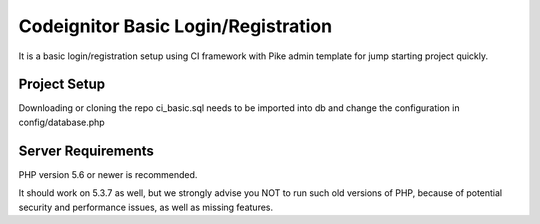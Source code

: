 ###################
Codeignitor Basic Login/Registration
###################

It is a basic login/registration setup using CI framework with Pike admin template for jump starting project quickly.

*******************
Project Setup
*******************

Downloading or cloning the repo ci_basic.sql needs to be imported into db and change the configuration in config/database.php

*******************
Server Requirements
*******************

PHP version 5.6 or newer is recommended.

It should work on 5.3.7 as well, but we strongly advise you NOT to run
such old versions of PHP, because of potential security and performance
issues, as well as missing features.
